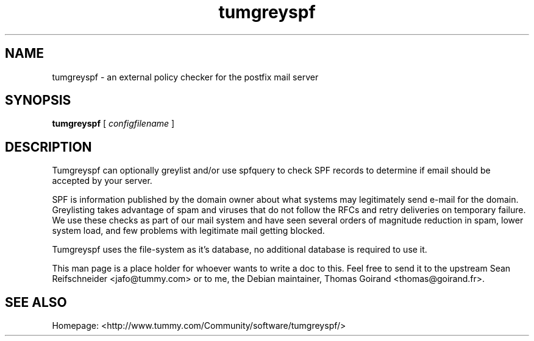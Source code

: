 .TH tumgreyspf 8

.SH NAME
tumgreyspf \- an external policy checker for the postfix mail server

.SH SYNOPSIS
.B tumgreyspf
[
.I configfilename
]

.SH DESCRIPTION

Tumgreyspf can optionally greylist and/or use spfquery to check SPF records
to determine if email should be accepted by your server.

SPF is information published by the domain owner about what systems may
legitimately send e-mail for the domain.  Greylisting takes advantage
of spam and viruses that do not follow the RFCs and retry deliveries on
temporary failure.  We use these checks as part of our mail system and
have seen several orders of magnitude reduction in spam, lower system
load, and few problems with legitimate mail getting blocked.

Tumgreyspf uses the file-system as it's database, no additional database is
required to use it.

This man page is a place holder for whoever wants to write a doc to this. Feel
free to send it to the upstream Sean Reifschneider <jafo@tummy.com> or to me,
the Debian maintainer, Thomas Goirand <thomas@goirand.fr>.

.SH "SEE ALSO"

Homepage: <http://www.tummy.com/Community/software/tumgreyspf/>
